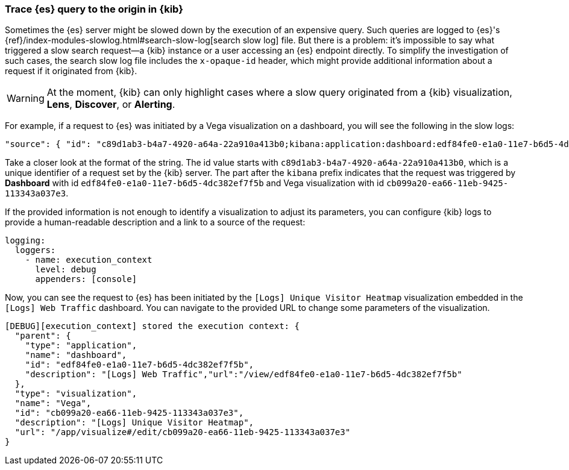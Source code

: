 [[kibana-troubleshooting-trace-query]]
=== Trace {es} query to the origin in {kib}
Sometimes the {es} server might be slowed down by the execution of an expensive query. Such queries are logged to {es}'s {ref}/index-modules-slowlog.html#search-slow-log[search slow log] file. But there is a problem: it's impossible to say what triggered a slow search request&mdash;a {kib} instance or a user accessing an {es} endpoint directly.
To simplify the investigation of such cases, the search slow log file includes the `x-opaque-id` header, which might provide additional information about a request if it originated from {kib}.

WARNING: At the moment, {kib} can only highlight cases where a slow query originated from a {kib} visualization, *Lens*, *Discover*, or *Alerting*.

For example, if a request to {es} was initiated by a Vega visualization on a dashboard, you will see the following in the slow logs:
[source,json]
----
"source": { "id": "c89d1ab3-b4a7-4920-a64a-22a910a413b0;kibana:application:dashboard:edf84fe0-e1a0-11e7-b6d5-4dc382ef7f5b;visualization:Vega:cb099a20-ea66-11eb-9425-113343a037e3" }
----

Take a closer look at the format of the string.
The id value starts with  `c89d1ab3-b4a7-4920-a64a-22a910a413b0`, which is a unique identifier of a request set by the {kib} server.
The part after the `kibana` prefix indicates that the request was triggered by *Dashboard* with id `edf84fe0-e1a0-11e7-b6d5-4dc382ef7f5b` and Vega visualization with id `cb099a20-ea66-11eb-9425-113343a037e3`.

If the provided information is not enough to identify a visualization to adjust its parameters, you can configure {kib} logs to provide a human-readable description and a link to a source of the request:
[source,yml]
----
logging:
  loggers:
    - name: execution_context
      level: debug
      appenders: [console]
----
Now, you can see the request to {es} has been initiated by the `[Logs] Unique Visitor Heatmap` visualization embedded in the `[Logs] Web Traffic` dashboard. You can navigate to the provided URL to change some parameters of the visualization.

[source,text]
----
[DEBUG][execution_context] stored the execution context: {
  "parent": {
    "type": "application",
    "name": "dashboard",
    "id": "edf84fe0-e1a0-11e7-b6d5-4dc382ef7f5b",
    "description": "[Logs] Web Traffic","url":"/view/edf84fe0-e1a0-11e7-b6d5-4dc382ef7f5b"
  },
  "type": "visualization",
  "name": "Vega",
  "id": "cb099a20-ea66-11eb-9425-113343a037e3",
  "description": "[Logs] Unique Visitor Heatmap",
  "url": "/app/visualize#/edit/cb099a20-ea66-11eb-9425-113343a037e3"
}
----
